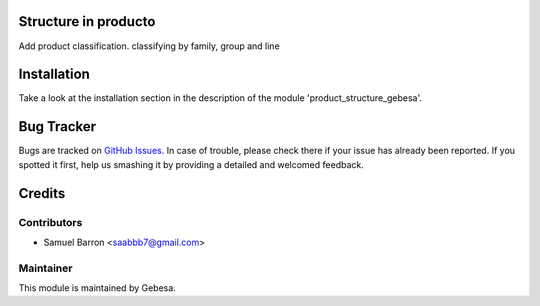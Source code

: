 .. image:: https://img.shields.io/badge/licence-AGPL--3-blue.svg
    :alt: License

Structure in producto
==============================

Add product classification. classifying by family, group and line

Installation
============

Take a look at the installation section in the description of the module 
'product_structure_gebesa'.

Bug Tracker
===========

Bugs are tracked on `GitHub Issues <https://github.com/Gebesa-TI/Addons-gebesa/issues>`_.
In case of trouble, please check there if your issue has already been reported.
If you spotted it first, help us smashing it by providing a detailed and welcomed feedback.

Credits
=======

Contributors
------------

* Samuel Barron <saabbb7@gmail.com>

Maintainer
----------

.. image:: http://www.gebesa.com/wp-content/uploads/2013/04/LOGO-GEBESA.png
   :alt: Gebesa
   :target: http://www.gebesa.com

This module is maintained by Gebesa.
